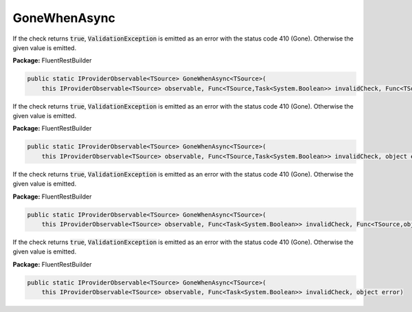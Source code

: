 ﻿GoneWhenAsync
---------------------------------------------------------------------------


If the check returns :code:`true`, :code:`ValidationException`
is emitted as an error with the status code 410 (Gone).
Otherwise the given value is emitted.

**Package:** FluentRestBuilder

.. sourcecode:: csharp

    public static IProviderObservable<TSource> GoneWhenAsync<TSource>(
        this IProviderObservable<TSource> observable, Func<TSource,Task<System.Boolean>> invalidCheck, Func<TSource,object> errorFactory)



If the check returns :code:`true`, :code:`ValidationException`
is emitted as an error with the status code 410 (Gone).
Otherwise the given value is emitted.

**Package:** FluentRestBuilder

.. sourcecode:: csharp

    public static IProviderObservable<TSource> GoneWhenAsync<TSource>(
        this IProviderObservable<TSource> observable, Func<TSource,Task<System.Boolean>> invalidCheck, object error)



If the check returns :code:`true`, :code:`ValidationException`
is emitted as an error with the status code 410 (Gone).
Otherwise the given value is emitted.

**Package:** FluentRestBuilder

.. sourcecode:: csharp

    public static IProviderObservable<TSource> GoneWhenAsync<TSource>(
        this IProviderObservable<TSource> observable, Func<Task<System.Boolean>> invalidCheck, Func<TSource,object> errorFactory)



If the check returns :code:`true`, :code:`ValidationException`
is emitted as an error with the status code 410 (Gone).
Otherwise the given value is emitted.

**Package:** FluentRestBuilder

.. sourcecode:: csharp

    public static IProviderObservable<TSource> GoneWhenAsync<TSource>(
        this IProviderObservable<TSource> observable, Func<Task<System.Boolean>> invalidCheck, object error)



